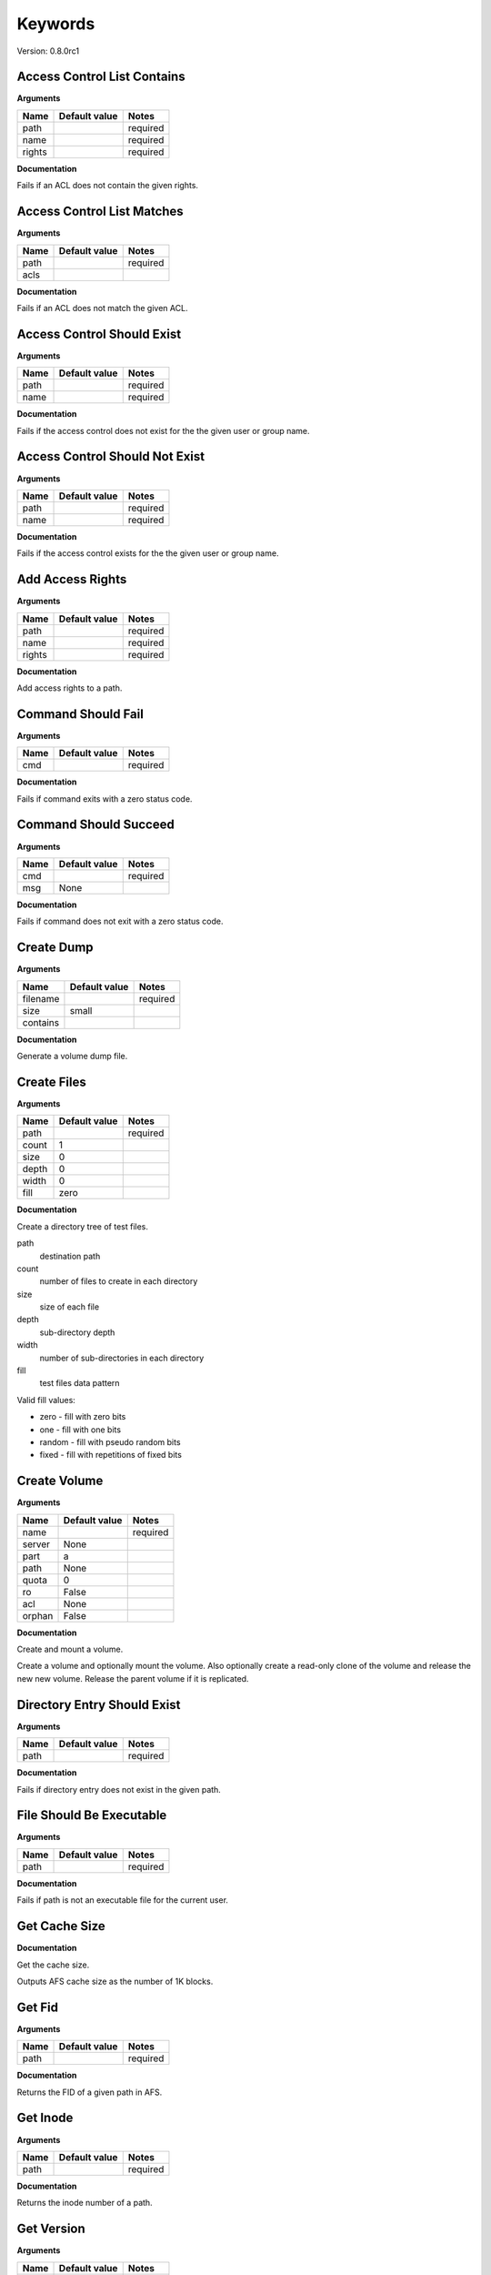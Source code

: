Keywords
========

Version: 0.8.0rc1

Access Control List Contains
----------------------------

**Arguments**

.. list-table::
   :header-rows: 1

   * - Name
     - Default value
     - Notes
   * - path
     - 
     - required
   * - name
     - 
     - required
   * - rights
     - 
     - required

**Documentation**

Fails if an ACL does not contain the given rights.

Access Control List Matches
---------------------------

**Arguments**

.. list-table::
   :header-rows: 1

   * - Name
     - Default value
     - Notes
   * - path
     - 
     - required
   * - acls
     - 
     - 

**Documentation**

Fails if an ACL does not match the given ACL.

Access Control Should Exist
---------------------------

**Arguments**

.. list-table::
   :header-rows: 1

   * - Name
     - Default value
     - Notes
   * - path
     - 
     - required
   * - name
     - 
     - required

**Documentation**

Fails if the access control does not exist for the the given user or group name.

Access Control Should Not Exist
-------------------------------

**Arguments**

.. list-table::
   :header-rows: 1

   * - Name
     - Default value
     - Notes
   * - path
     - 
     - required
   * - name
     - 
     - required

**Documentation**

Fails if the access control exists for the the given user or group name.

Add Access Rights
-----------------

**Arguments**

.. list-table::
   :header-rows: 1

   * - Name
     - Default value
     - Notes
   * - path
     - 
     - required
   * - name
     - 
     - required
   * - rights
     - 
     - required

**Documentation**

Add access rights to a path.

Command Should Fail
-------------------

**Arguments**

.. list-table::
   :header-rows: 1

   * - Name
     - Default value
     - Notes
   * - cmd
     - 
     - required

**Documentation**

Fails if command exits with a zero status code.

Command Should Succeed
----------------------

**Arguments**

.. list-table::
   :header-rows: 1

   * - Name
     - Default value
     - Notes
   * - cmd
     - 
     - required
   * - msg
     - None
     - 

**Documentation**

Fails if command does not exit with a zero status code.

Create Dump
-----------

**Arguments**

.. list-table::
   :header-rows: 1

   * - Name
     - Default value
     - Notes
   * - filename
     - 
     - required
   * - size
     - small
     - 
   * - contains
     - 
     - 

**Documentation**

Generate a volume dump file.

Create Files
------------

**Arguments**

.. list-table::
   :header-rows: 1

   * - Name
     - Default value
     - Notes
   * - path
     - 
     - required
   * - count
     - 1
     - 
   * - size
     - 0
     - 
   * - depth
     - 0
     - 
   * - width
     - 0
     - 
   * - fill
     - zero
     - 

**Documentation**

Create a directory tree of test files.

path
  destination path
count
  number of files to create in each directory
size
  size of each file
depth
  sub-directory depth
width
  number of sub-directories in each directory
fill
  test files data pattern

Valid fill values:

* zero - fill with zero bits
* one  - fill with one bits
* random - fill with pseudo random bits
* fixed  - fill with repetitions of fixed bits

Create Volume
-------------

**Arguments**

.. list-table::
   :header-rows: 1

   * - Name
     - Default value
     - Notes
   * - name
     - 
     - required
   * - server
     - None
     - 
   * - part
     - a
     - 
   * - path
     - None
     - 
   * - quota
     - 0
     - 
   * - ro
     - False
     - 
   * - acl
     - None
     - 
   * - orphan
     - False
     - 

**Documentation**

Create and mount a volume.

Create a volume and optionally mount the volume. Also optionally create
a read-only clone of the volume and release the new new volume. Release the
parent volume if it is replicated.

Directory Entry Should Exist
----------------------------

**Arguments**

.. list-table::
   :header-rows: 1

   * - Name
     - Default value
     - Notes
   * - path
     - 
     - required

**Documentation**

Fails if directory entry does not exist in the given path.

File Should Be Executable
-------------------------

**Arguments**

.. list-table::
   :header-rows: 1

   * - Name
     - Default value
     - Notes
   * - path
     - 
     - required

**Documentation**

Fails if path is not an executable file for the current user.

Get Cache Size
--------------

**Documentation**

Get the cache size.

Outputs AFS cache size as the number of 1K blocks.

Get Fid
-------

**Arguments**

.. list-table::
   :header-rows: 1

   * - Name
     - Default value
     - Notes
   * - path
     - 
     - required

**Documentation**

Returns the FID of a given path in AFS.

Get Inode
---------

**Arguments**

.. list-table::
   :header-rows: 1

   * - Name
     - Default value
     - Notes
   * - path
     - 
     - required

**Documentation**

Returns the inode number of a path.

Get Version
-----------

**Arguments**

.. list-table::
   :header-rows: 1

   * - Name
     - Default value
     - Notes
   * - host
     - 
     - required
   * - port
     - 
     - required

**Documentation**

Request the software version number.

Get Volume Id
-------------

**Arguments**

.. list-table::
   :header-rows: 1

   * - Name
     - Default value
     - Notes
   * - name
     - 
     - required

**Documentation**

Lookup the volume numeric id.

Inode Should Be Equal
---------------------

**Arguments**

.. list-table::
   :header-rows: 1

   * - Name
     - Default value
     - Notes
   * - a
     - 
     - required
   * - b
     - 
     - required

**Documentation**

Fails if paths have different inodes.

Link
----

**Arguments**

.. list-table::
   :header-rows: 1

   * - Name
     - Default value
     - Notes
   * - src
     - 
     - required
   * - dst
     - 
     - required
   * - code_should_be
     - 0
     - 

**Documentation**

Create a hard link.

Link Count Should Be
--------------------

**Arguments**

.. list-table::
   :header-rows: 1

   * - Name
     - Default value
     - Notes
   * - path
     - 
     - required
   * - count
     - 
     - required

**Documentation**

Fails if the path has an unexpected inode link count.

Login
-----

**Arguments**

.. list-table::
   :header-rows: 1

   * - Name
     - Default value
     - Notes
   * - user
     - 
     - required
   * - password
     - None
     - 
   * - keytab
     - None
     - 

**Documentation**

Acquire an AFS token for authenticated access.

Logout
------

**Documentation**

Release the AFS token.

Mount Volume
------------

**Arguments**

.. list-table::
   :header-rows: 1

   * - Name
     - Default value
     - Notes
   * - path
     - 
     - required
   * - vol
     - 
     - required
   * - options
     - 
     - 

**Documentation**

Mount a volume on a path.

Pag From Groups
---------------

**Arguments**

.. list-table::
   :header-rows: 1

   * - Name
     - Default value
     - Notes
   * - gids
     - None
     - 

**Documentation**

Return the PAG from the given group id list.

Pag Shell
---------

**Arguments**

.. list-table::
   :header-rows: 1

   * - Name
     - Default value
     - Notes
   * - script
     - 
     - required

**Documentation**

Run a command in the pagsh and returns the output.

Pag Should Be Valid
-------------------

**Arguments**

.. list-table::
   :header-rows: 1

   * - Name
     - Default value
     - Notes
   * - pag
     - 
     - required

**Documentation**

Fails if the given PAG number is out of range.

Pag Should Exist
----------------

**Documentation**

Fails if a PAG is not set.

Pag Should Not Exist
--------------------

**Documentation**

Fails if a PAG is set.

Release Volume
--------------

**Arguments**

.. list-table::
   :header-rows: 1

   * - Name
     - Default value
     - Notes
   * - name
     - 
     - required

**Documentation**

Release the volume.

Remove Volume
-------------

**Arguments**

.. list-table::
   :header-rows: 1

   * - Name
     - Default value
     - Notes
   * - name_or_id
     - 
     - required
   * - path
     - None
     - 
   * - flush
     - False
     - 
   * - server
     - None
     - 
   * - part
     - None
     - 
   * - zap
     - False
     - 

**Documentation**

Remove a volume.

Remove the volume and any clones. Optionally remove the given mount point.

Should Be A Dump File
---------------------

**Arguments**

.. list-table::
   :header-rows: 1

   * - Name
     - Default value
     - Notes
   * - filename
     - 
     - required

**Documentation**

Fails if filename is not an AFS dump file.

Should Be Dir
-------------

**Arguments**

.. list-table::
   :header-rows: 1

   * - Name
     - Default value
     - Notes
   * - path
     - 
     - required

**Documentation**

Fails if path is not a directory.

Should Be File
--------------

**Arguments**

.. list-table::
   :header-rows: 1

   * - Name
     - Default value
     - Notes
   * - path
     - 
     - required

**Documentation**

Fails if path is not a file.

Should Be Symlink
-----------------

**Arguments**

.. list-table::
   :header-rows: 1

   * - Name
     - Default value
     - Notes
   * - path
     - 
     - required

**Documentation**

Fails if path is not a symlink.

Should Not Be Dir
-----------------

**Arguments**

.. list-table::
   :header-rows: 1

   * - Name
     - Default value
     - Notes
   * - path
     - 
     - required

**Documentation**

Fails if path is a directory.

Should Not Be Symlink
---------------------

**Arguments**

.. list-table::
   :header-rows: 1

   * - Name
     - Default value
     - Notes
   * - path
     - 
     - required

**Documentation**

Fails if path is a symlink.

Symlink
-------

**Arguments**

.. list-table::
   :header-rows: 1

   * - Name
     - Default value
     - Notes
   * - src
     - 
     - required
   * - dst
     - 
     - required
   * - code_should_be
     - 0
     - 

**Documentation**

Create a symlink.

Unlink
------

**Arguments**

.. list-table::
   :header-rows: 1

   * - Name
     - Default value
     - Notes
   * - path
     - 
     - required
   * - code_should_be
     - 0
     - 

**Documentation**

Unlink the directory entry.

Volume Location Matches
-----------------------

**Arguments**

.. list-table::
   :header-rows: 1

   * - Name
     - Default value
     - Notes
   * - name_or_id
     - 
     - required
   * - server
     - 
     - required
   * - part
     - 
     - required
   * - vtype
     - rw
     - 

**Documentation**

Fails if volume is not located on the given server and partition.

Volume Should Be Locked
-----------------------

**Arguments**

.. list-table::
   :header-rows: 1

   * - Name
     - Default value
     - Notes
   * - name
     - 
     - required

**Documentation**

Fails if the volume is not locked.

Volume Should Be Unlocked
-------------------------

**Arguments**

.. list-table::
   :header-rows: 1

   * - Name
     - Default value
     - Notes
   * - name
     - 
     - required

**Documentation**

Fails if the volume is locked.

Volume Should Exist
-------------------

**Arguments**

.. list-table::
   :header-rows: 1

   * - Name
     - Default value
     - Notes
   * - name_or_id
     - 
     - required

**Documentation**

Verify the existence of a read-write volume.

Fails if the volume entry is not found in the VLDB or the volume is
not present on the fileserver indicated by the VLDB.

Volume Should Not Exist
-----------------------

**Arguments**

.. list-table::
   :header-rows: 1

   * - Name
     - Default value
     - Notes
   * - name_or_id
     - 
     - required

**Documentation**

Fails if volume exists.

